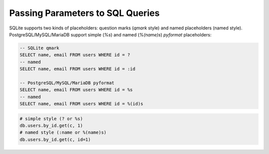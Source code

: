 =================================
Passing Parameters to SQL Queries
=================================

SQLite supports two kinds of placeholders: question marks (*qmark* style)
and named placeholders (named style). PostgreSQL/MySQL/MariaDB support 
simple (`%s`) and named (`%(name)s`) *pyformat* placeholders:

.. code-block:: sql

    -- SQLite qmark
    SELECT name, email FROM users WHERE id = ?
    -- named
    SELECT name, email FROM users WHERE id = :id

    -- PostgreSQL/MySQL/MariaDB pyformat
    SELECT name, email FROM users WHERE id = %s
    -- named
    SELECT name, email FROM users WHERE id = %(id)s

.. code-block:: python

    # simple style (? or %s)
    db.users.by_id.get(c, 1)
    # named style (:name or %(name)s)
    db.users.by_id.get(c, id=1)

